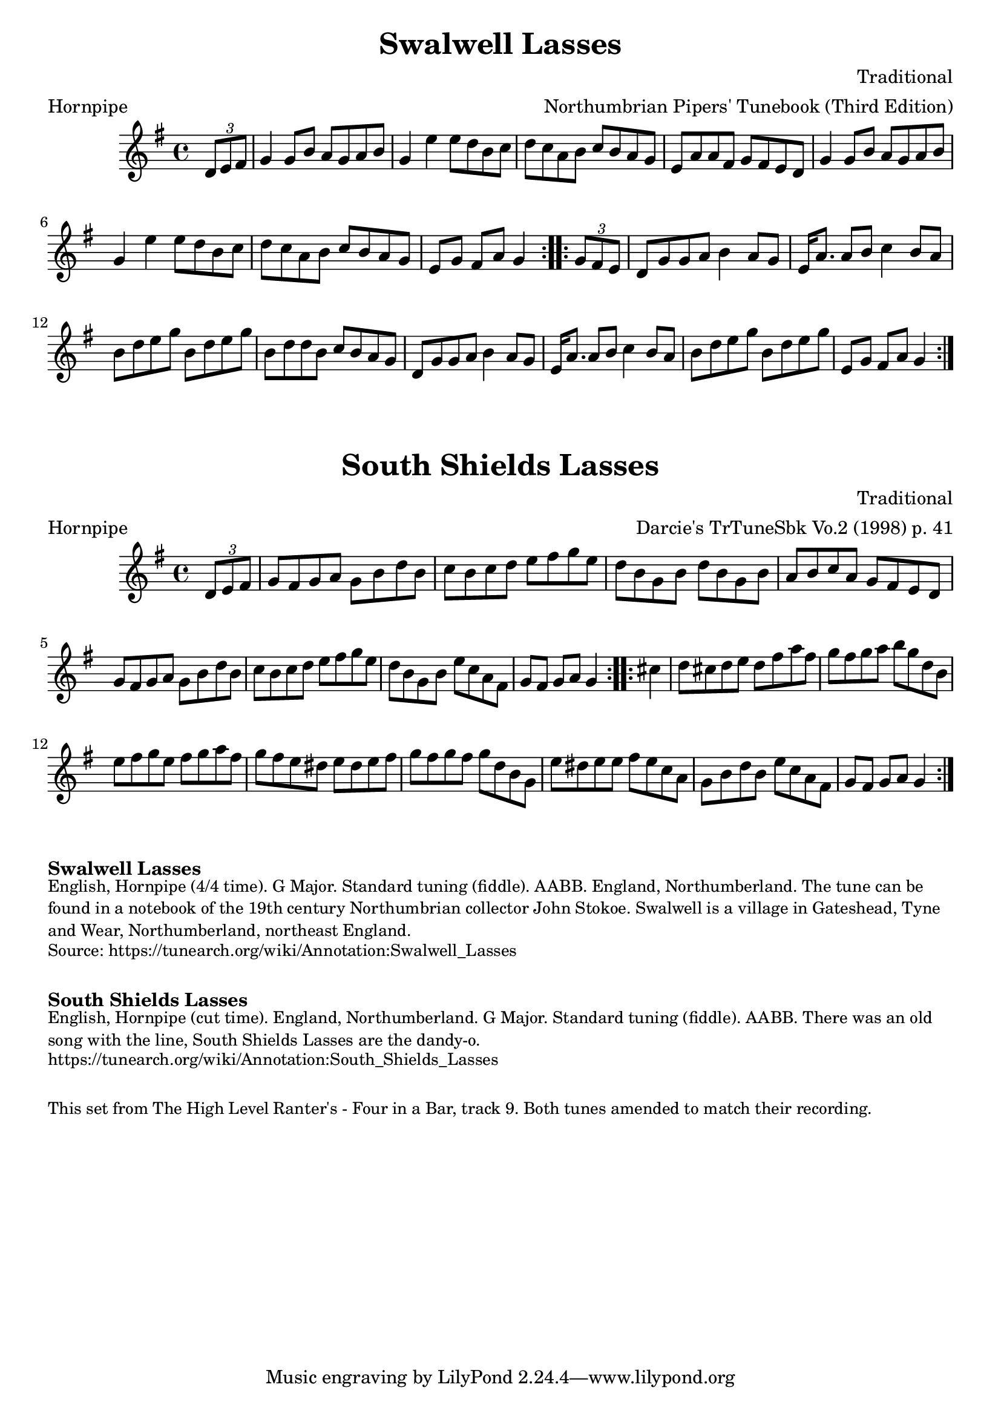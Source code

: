\version "2.20.0"
\language "english"

\paper {
  print-all-headers = ##t
}

\score {
  \header {
    composer = "Traditional"
    meter = "Hornpipe"
    origin = "England"
    arranger = "Northumbrian Pipers' Tunebook (Third Edition)"
    tagline = "Lily was here 2.22.1 -- automatically converted from ABC"
    title = "Swalwell Lasses"
    transcription = "C.G.P"
  }

  \relative c' {
    \time 4/4
    \key g \major

    \repeat volta 2 {
      \partial 4 \tuplet 3/2 { d8  e8  fs8 } |
      g4    g8    b8    a8    g8  a8    b8  |
      g4    e'4    e8    d8    b8    c8  |
      d8    c8    a8    b8    c8    b8    a8    g8  |
      e8    a8    a8    fs8    g8    fs8    e8    d8  |
      g4    g8    b8    a8    g8    a8    b8  |
      g4    e'4    e8    d8    b8    c8  |
      d8    c8    a8    b8    c8    b8    a8    g8  |
      \partial 2. e8    g8    fs8    a8    g4 |
    }

    \repeat volta 2 {
      \partial 4 \tuplet 3/2 { g8  fs8  e8 } |
      d8    g8  g8    a8    b4    a8    g8  |
      e16    a8.    a8    b8    c4   b8   a8  |
      b8    d8    e8    g8    b,8    d8    e8    g8  |
      b,8    d8    d8    b8    c8    b8    a8    g8  |
      d8    g8    g8    a8    b4 a8    g8  |
      e16    a8.    a8    b8    c4   b8    a8  |
      b8    d8    e8    g8    b,8    d8    e8    g8  |
      \partial 2. e,8    g8    fs8    a8    g4 |
    }
  }
}

\score {
  \header {
    composer = "Traditional"
    meter = "Hornpipe"
    origin = "England"
    arranger = "Darcie's TrTuneSbk Vo.2 (1998) p. 41"
    tagline = "Lily was here 2.22.1 -- automatically converted from ABC"
    title = "South Shields Lasses"
    transcription = "Wosika"
  }

  \relative c' {
    \time 4/4
    \key g \major

    \repeat volta 2 {
      \partial 4 \tuplet 3/2 { d8  e8  fs8 } |
      g8    fs8    g8    a8    g8    b8    d8    b8  |
      c8    b8  c8    d8    e8    fs8    g8    e8  |
      d8    b8  g8    b8    d8    b8    g8    b8  |
      a8    b8    c8    a8      g8    fs8    e8    d8  |
      g8    fs8    g8    a8    g8    b8    d8    b8  |
      c8   b8    c8    d8    e8    fs8    g8    e8  |
      d8   b8    g8    b8      e8    c8    a8    fs8  |
      \partial 2. g8  fs8  g8  a8  g4 |
    }

    \repeat volta 2 {
      \partial 4  cs4  |
      d8    cs8    d8    e8    d8    fs8    a8    fs8  |
      g8    fs8    g8    a8    b8    g8    d8    b8  |
      e8    fs8    g8    e8      fs8   g8    a8    fs8  |
      g8    fs8    e8    ds8    e8    ds8  e8  fs8  |
      g8    fs8    g8    fs8   g8    d8    b8    g8  |
      e'8    ds8    e8    e8   fs8    e8    c8    a8  |
      g8    b8    d8    b8     e8    c8    a8    fs8  |
      \partial 2.  g8  fs8  g8  a8  g4 |
    }
  }
}


\markup \bold { Swalwell Lasses}
\markup \smaller \wordwrap {
  English, Hornpipe (4/4 time). G Major. Standard tuning (fiddle). AABB. England, Northumberland. The tune can be found in a notebook of the 19th century Northumbrian collector John Stokoe. Swalwell is a village in Gateshead, Tyne and Wear, Northumberland, northeast England.
}
\markup \smaller \wordwrap { Source: https://tunearch.org/wiki/Annotation:Swalwell_Lasses }

\markup \vspace #1

\markup \bold { South Shields Lasses }
\markup \smaller \wordwrap {
  English, Hornpipe (cut time). England, Northumberland. G Major. Standard tuning (fiddle). AABB. There was an old song with the line, "South Shields Lasses are the dandy-o."
}
\markup \smaller \wordwrap { https://tunearch.org/wiki/Annotation:South_Shields_Lasses }

\markup \vspace #1

\markup \smaller \wordwrap { This set from The High Level Ranter's - Four in a Bar, track 9. Both tunes amended to match their recording. }

